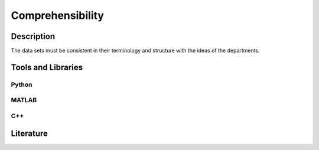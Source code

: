 ####################################
Comprehensibility
####################################

*********
Description
*********

The data sets must be consistent in their terminology and structure with the ideas of the departments.

********************
Tools and Libraries
********************

Python
=========

MATLAB
=========

C++
=========

********************
Literature
********************

